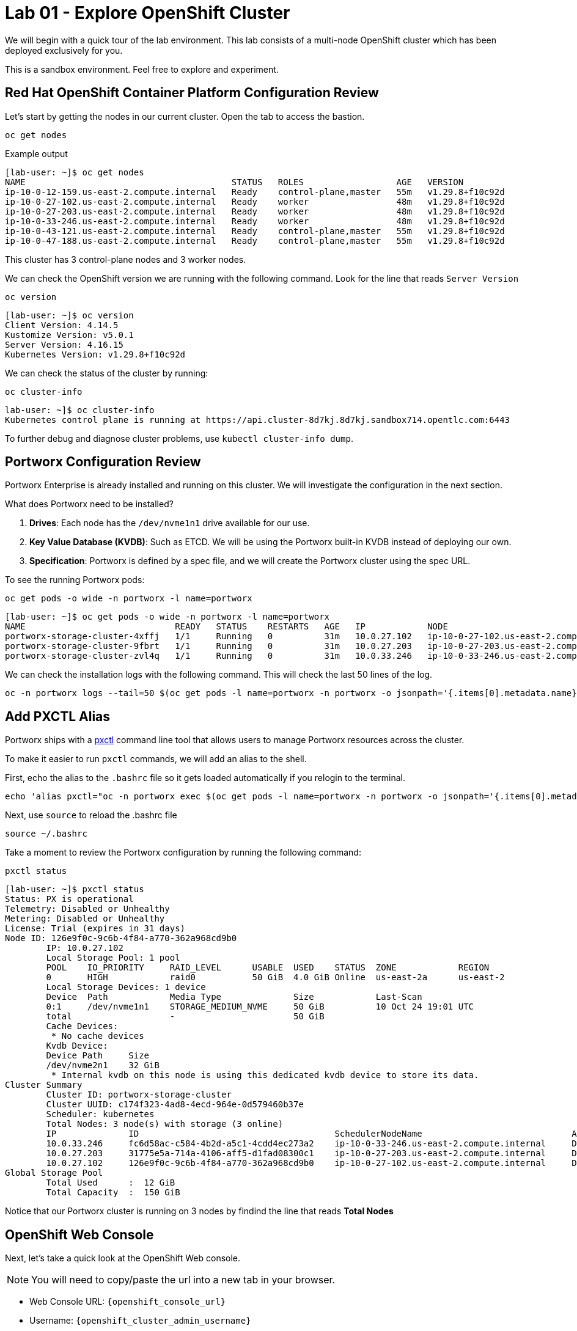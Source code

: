 = Lab 01 - Explore OpenShift Cluster

We will begin with a quick tour of the lab environment. This lab
consists of a multi-node OpenShift cluster which has been deployed
exclusively for you.

This is a sandbox environment. Feel free to explore and experiment.

== Red Hat OpenShift Container Platform Configuration Review

Let's start by getting the nodes in our current cluster. Open the tab to access the bastion.

[,bash,role="execute"]
----
oc get nodes
----

Example output
[,bash,role="execute"]
----
[lab-user: ~]$ oc get nodes
NAME                                        STATUS   ROLES                  AGE   VERSION
ip-10-0-12-159.us-east-2.compute.internal   Ready    control-plane,master   55m   v1.29.8+f10c92d
ip-10-0-27-102.us-east-2.compute.internal   Ready    worker                 48m   v1.29.8+f10c92d
ip-10-0-27-203.us-east-2.compute.internal   Ready    worker                 48m   v1.29.8+f10c92d
ip-10-0-33-246.us-east-2.compute.internal   Ready    worker                 48m   v1.29.8+f10c92d
ip-10-0-43-121.us-east-2.compute.internal   Ready    control-plane,master   55m   v1.29.8+f10c92d
ip-10-0-47-188.us-east-2.compute.internal   Ready    control-plane,master   55m   v1.29.8+f10c92d
----

This cluster has 3 control-plane nodes and 3 worker nodes.

We can check the OpenShift version we are running with the
following command.  Look for the line that reads `Server Version`

[,bash,role="execute"]
----
oc version
----

[,bash,role="execute"]
----
[lab-user: ~]$ oc version
Client Version: 4.14.5
Kustomize Version: v5.0.1
Server Version: 4.16.15
Kubernetes Version: v1.29.8+f10c92d
----

We can check the status of the cluster by running:

[,bash,role="execute"]
----
oc cluster-info
----

[,bash,role="execute"]
----
lab-user: ~]$ oc cluster-info
Kubernetes control plane is running at https://api.cluster-8d7kj.8d7kj.sandbox714.opentlc.com:6443
----


To further debug and diagnose cluster problems, use `kubectl cluster-info dump`.


== Portworx Configuration Review

Portworx Enterprise is already installed and running on this cluster. We
will investigate the configuration in the next section.

What does Portworx need to be installed?

[arabic]
. *Drives*:  Each node has the `/dev/nvme1n1` drive available for our use.
. *Key Value Database (KVDB)*: Such as ETCD. We will be using the
Portworx built-in KVDB instead of deploying our own.
. *Specification*: Portworx is defined by a spec file, and we will create
the Portworx cluster using the spec URL.

To see the running Portworx pods:

[,bash,role="execute"]
----
oc get pods -o wide -n portworx -l name=portworx
----

[,bash,role="execute"]
----
[lab-user: ~]$ oc get pods -o wide -n portworx -l name=portworx
NAME                             READY   STATUS    RESTARTS   AGE   IP            NODE                                        NOMINATED NODE   READINESS GATES
portworx-storage-cluster-4xffj   1/1     Running   0          31m   10.0.27.102   ip-10-0-27-102.us-east-2.compute.internal   <none>           <none>
portworx-storage-cluster-9fbrt   1/1     Running   0          31m   10.0.27.203   ip-10-0-27-203.us-east-2.compute.internal   <none>           <none>
portworx-storage-cluster-zvl4q   1/1     Running   0          31m   10.0.33.246   ip-10-0-33-246.us-east-2.compute.internal   <none>           <none>
----



We can check the installation logs with the following command. This will check the last 50 lines of the log.

[,bash,role="execute"]
----
oc -n portworx logs --tail=50 $(oc get pods -l name=portworx -n portworx -o jsonpath='{.items[0].metadata.name}') -c portworx
----


== Add PXCTL Alias

Portworx ships with a
https://docs.portworx.com/portworx-enterprise/reference/cli/pxctl-reference/status-reference[pxctl]
command line tool that allows users to manage Portworx resources across the cluster.

To make it easier to run `pxctl` commands, we will add an alias to the
shell.

First, echo the alias to the `.bashrc` file so it gets loaded automatically if you relogin to the terminal.

[,bash,role="execute"]
----
echo 'alias pxctl="oc -n portworx exec $(oc get pods -l name=portworx -n portworx -o jsonpath='{.items[0].metadata.name}') -c portworx -it -- /opt/pwx/bin/pxctl"' >> ~/.bashrc
----

Next, use `source` to reload the .bashrc file

----
source ~/.bashrc
----

Take a moment to review the Portworx configuration by running the
following command:

[,bash,role="execute"]
----
pxctl status
----

[,bash,role="execute"]
----
[lab-user: ~]$ pxctl status
Status: PX is operational
Telemetry: Disabled or Unhealthy
Metering: Disabled or Unhealthy
License: Trial (expires in 31 days)
Node ID: 126e9f0c-9c6b-4f84-a770-362a968cd9b0
        IP: 10.0.27.102 
        Local Storage Pool: 1 pool
        POOL    IO_PRIORITY     RAID_LEVEL      USABLE  USED    STATUS  ZONE            REGION
        0       HIGH            raid0           50 GiB  4.0 GiB Online  us-east-2a      us-east-2
        Local Storage Devices: 1 device
        Device  Path            Media Type              Size            Last-Scan
        0:1     /dev/nvme1n1    STORAGE_MEDIUM_NVME     50 GiB          10 Oct 24 19:01 UTC
        total                   -                       50 GiB
        Cache Devices:
         * No cache devices
        Kvdb Device:
        Device Path     Size
        /dev/nvme2n1    32 GiB
         * Internal kvdb on this node is using this dedicated kvdb device to store its data.
Cluster Summary
        Cluster ID: portworx-storage-cluster
        Cluster UUID: c174f323-4ad8-4ecd-964e-0d579460b37e
        Scheduler: kubernetes
        Total Nodes: 3 node(s) with storage (3 online)
        IP              ID                                      SchedulerNodeName                             Auth             StorageNode     Used    Capacity        Status  StorageStatus   Version         Kernel        OS
        10.0.33.246     fc6d58ac-c584-4b2d-a5c1-4cdd4ec273a2    ip-10-0-33-246.us-east-2.compute.internal     Disabled Yes             4.0 GiB 50 GiB          Online  Up              3.1.6.0-4ad9804 5.14.0-427.37.1.el9_4.x86_64   Red Hat Enterprise Linux CoreOS 416.94.202409191851-0
        10.0.27.203     31775e5a-714a-4106-aff5-d1fad08300c1    ip-10-0-27-203.us-east-2.compute.internal     Disabled Yes             4.0 GiB 50 GiB          Online  Up              3.1.6.0-4ad9804 5.14.0-427.37.1.el9_4.x86_64   Red Hat Enterprise Linux CoreOS 416.94.202409191851-0
        10.0.27.102     126e9f0c-9c6b-4f84-a770-362a968cd9b0    ip-10-0-27-102.us-east-2.compute.internal     Disabled Yes             4.0 GiB 50 GiB          Online  Up (This node)  3.1.6.0-4ad9804 5.14.0-427.37.1.el9_4.x86_64   Red Hat Enterprise Linux CoreOS 416.94.202409191851-0
Global Storage Pool
        Total Used      :  12 GiB
        Total Capacity  :  150 GiB
----



Notice that our Portworx cluster is running on 3 nodes by findind the line that reads *Total Nodes*

== OpenShift Web Console

Next, let's take a quick look at the OpenShift Web console.

NOTE: You will need to copy/paste the url into a new tab in your browser.

* Web Console URL: `{openshift_console_url}`
* Username: `{openshift_cluster_admin_username}`
* Password: `{openshift_cluster_admin_password}`

Once logged in, navigate to `Operators/Installed Operators`. Change your Project to `portworx`. You should see Portworx Enterprise installed with a status of **Succeeded**.

image::01_01_operator.png[]

Click on the `Portworx Enterprise` operator and then click `Storage Cluster`.

`portworx-storage-cluster` should be in the **Running** phase.

image::01_02_portworx-operator.png[]

